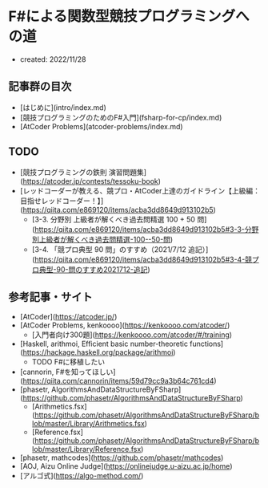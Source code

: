 * F#による関数型競技プログラミングへの道
- created: 2022/11/28
** 記事群の目次
- [はじめに](intro/index.md)
- [競技プログラミングのためのF#入門](fsharp-for-cp/index.md)
- [AtCoder Problems](atcoder-problems/index.md)
** TODO
- [競技プログラミングの鉄則 演習問題集](https://atcoder.jp/contests/tessoku-book)
- [レッドコーダーが教える、競プロ・AtCoder上達のガイドライン【上級編：目指せレッドコーダー！】](https://qiita.com/e869120/items/acba3dd8649d913102b5)
    - [3-3. 分野別 上級者が解くべき過去問精選 100 + 50 問](https://qiita.com/e869120/items/acba3dd8649d913102b5#3-3-分野別上級者が解くべき過去問精選-100--50-問)
    - [3-4. 「競プロ典型 90 問」のすすめ（2021/7/12 追記）](https://qiita.com/e869120/items/acba3dd8649d913102b5#3-4-競プロ典型-90-問のすすめ2021712-追記)
** 参考記事・サイト
- [AtCoder](https://atcoder.jp/)
- [AtCoder Problems, kenkoooo](https://kenkoooo.com/atcoder/)
    - [入門者向け300題](https://kenkoooo.com/atcoder/#/training)
- [Haskell, arithmoi, Efficient basic number-theoretic functions](https://hackage.haskell.org/package/arithmoi)
    - TODO F#に移植したい
- [cannorin, F#を知ってほしい](https://qiita.com/cannorin/items/59d79cc9a3b64c761cd4)
- [phasetr, AlgorithmsAndDataStructureByFSharp](https://github.com/phasetr/AlgorithmsAndDataStructureByFSharp)
    - [Arithmetics.fsx](https://github.com/phasetr/AlgorithmsAndDataStructureByFSharp/blob/master/Library/Arithmetics.fsx)
    - [Reference.fsx](https://github.com/phasetr/AlgorithmsAndDataStructureByFSharp/blob/master/Library/Reference.fsx)
- [phasetr, mathcodes](https://github.com/phasetr/mathcodes)
- [AOJ, Aizu Online Judge](https://onlinejudge.u-aizu.ac.jp/home)
- [アルゴ式](https://algo-method.com/)

